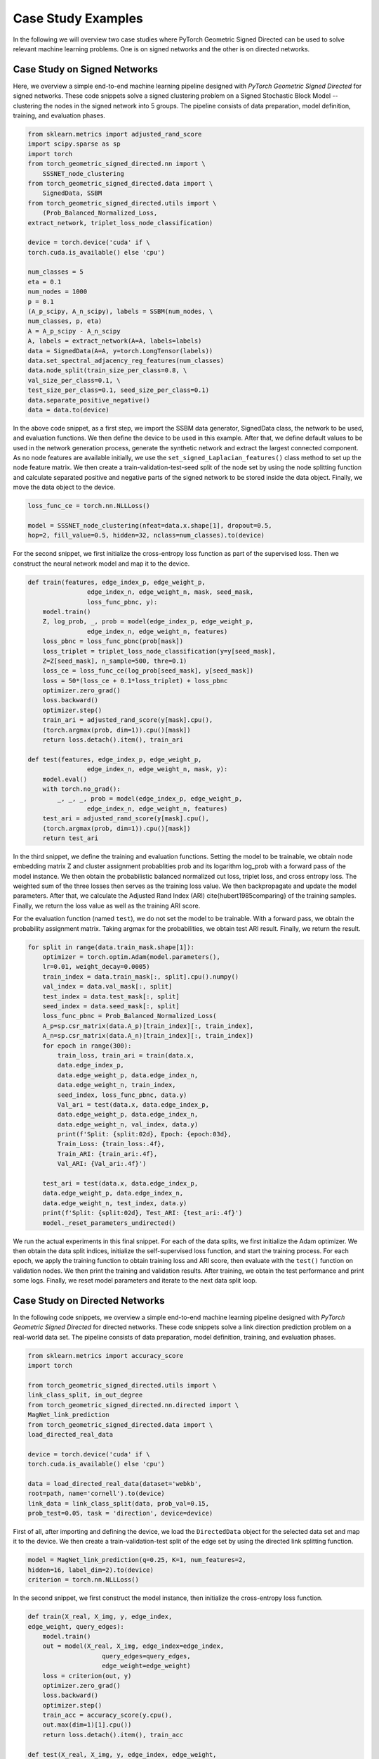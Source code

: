 Case Study Examples
=============

In the following we will overview two case studies where PyTorch Geometric Signed Directed can be used to solve relevant machine learning problems. One is on signed networks and the other is on directed networks.

Case Study on Signed Networks
---------------------------

Here, we overview a simple end-to-end machine learning pipeline designed with *PyTorch Geometric Signed Directed* for signed networks. These code snippets solve a signed clustering problem on a Signed Stochastic Block Model -- clustering the nodes in the signed network into 5 groups. The pipeline consists of data preparation, model definition, training, and evaluation phases.

.. code-block:: python

    from sklearn.metrics import adjusted_rand_score
    import scipy.sparse as sp
    import torch
    from torch_geometric_signed_directed.nn import \
        SSSNET_node_clustering
    from torch_geometric_signed_directed.data import \
        SignedData, SSBM
    from torch_geometric_signed_directed.utils import \
        (Prob_Balanced_Normalized_Loss, 
    extract_network, triplet_loss_node_classification)

    device = torch.device('cuda' if \
    torch.cuda.is_available() else 'cpu')

    num_classes = 5
    eta = 0.1
    num_nodes = 1000
    p = 0.1
    (A_p_scipy, A_n_scipy), labels = SSBM(num_nodes, \ 
    num_classes, p, eta)
    A = A_p_scipy - A_n_scipy
    A, labels = extract_network(A=A, labels=labels)
    data = SignedData(A=A, y=torch.LongTensor(labels))
    data.set_spectral_adjacency_reg_features(num_classes)
    data.node_split(train_size_per_class=0.8, \ 
    val_size_per_class=0.1, \ 
    test_size_per_class=0.1, seed_size_per_class=0.1)
    data.separate_positive_negative()
    data = data.to(device)

In the above code snippet, as a first step, we import the SSBM data generator, SignedData class, the network to be used, and evaluation functions. We then define the device to be used in this example. 
After that, we define default values to be used in the network generation process, generate the synthetic network and extract the largest connected component. As no node features are available initially, we use the ``set_signed_Laplacian_features()`` class method to set up the node feature matrix. We then create a train-validation-test-seed split of the node set by using the node splitting function and calculate separated positive and negative parts of the signed network to be stored inside the data object. 
Finally, we move the data object to the device.

.. code-block:: python

    loss_func_ce = torch.nn.NLLLoss()

    model = SSSNET_node_clustering(nfeat=data.x.shape[1], dropout=0.5,  
    hop=2, fill_value=0.5, hidden=32, nclass=num_classes).to(device)

For the second snippet, we first initialize the cross-entropy loss function as part of the supervised loss. Then we construct the neural network model and map it to the device. 

.. code-block:: python

    def train(features, edge_index_p, edge_weight_p,
                    edge_index_n, edge_weight_n, mask, seed_mask,
                    loss_func_pbnc, y):
        model.train()
        Z, log_prob, _, prob = model(edge_index_p, edge_weight_p,
                    edge_index_n, edge_weight_n, features)
        loss_pbnc = loss_func_pbnc(prob[mask])
        loss_triplet = triplet_loss_node_classification(y=y[seed_mask], 
        Z=Z[seed_mask], n_sample=500, thre=0.1)
        loss_ce = loss_func_ce(log_prob[seed_mask], y[seed_mask])
        loss = 50*(loss_ce + 0.1*loss_triplet) + loss_pbnc
        optimizer.zero_grad()
        loss.backward()
        optimizer.step()
        train_ari = adjusted_rand_score(y[mask].cpu(),
        (torch.argmax(prob, dim=1)).cpu()[mask])
        return loss.detach().item(), train_ari

    def test(features, edge_index_p, edge_weight_p,
                    edge_index_n, edge_weight_n, mask, y):
        model.eval()
        with torch.no_grad():
            _, _, _, prob = model(edge_index_p, edge_weight_p,
                    edge_index_n, edge_weight_n, features)
        test_ari = adjusted_rand_score(y[mask].cpu(),
        (torch.argmax(prob, dim=1)).cpu()[mask])
        return test_ari

In the third snippet, we define the training and evaluation functions. Setting the model to be trainable, we obtain node embedding matrix Z and cluster assignment probablities prob and its logarithm log_prob with a forward pass of the model instance. We then obtain the probabilistic balanced normalized cut loss, triplet loss, and cross entropy loss. The weighted sum of the three losses then serves as the training loss value. We then backpropagate and update the model parameters. After that, we calculate the Adjusted Rand Index (ARI) \cite{hubert1985comparing} of the training samples. Finally, we return the loss value as well as the training ARI score.

For the evaluation function (named ``test``), we do not set the model to be trainable. With a forward pass, we obtain the probability assignment matrix. Taking argmax for the probabilities, we obtain test ARI result. Finally, we return the result.

.. code-block:: python

    for split in range(data.train_mask.shape[1]):
        optimizer = torch.optim.Adam(model.parameters(),
        lr=0.01, weight_decay=0.0005)
        train_index = data.train_mask[:, split].cpu().numpy()
        val_index = data.val_mask[:, split]
        test_index = data.test_mask[:, split]
        seed_index = data.seed_mask[:, split]
        loss_func_pbnc = Prob_Balanced_Normalized_Loss(
        A_p=sp.csr_matrix(data.A_p)[train_index][:, train_index], 
        A_n=sp.csr_matrix(data.A_n)[train_index][:, train_index])
        for epoch in range(300):
            train_loss, train_ari = train(data.x,
            data.edge_index_p,
            data.edge_weight_p, data.edge_index_n,
            data.edge_weight_n, train_index,
            seed_index, loss_func_pbnc, data.y)
            Val_ari = test(data.x, data.edge_index_p,
            data.edge_weight_p, data.edge_index_n,
            data.edge_weight_n, val_index, data.y)
            print(f'Split: {split:02d}, Epoch: {epoch:03d}, 
            Train_Loss: {train_loss:.4f},
            Train_ARI: {train_ari:.4f},
            Val_ARI: {Val_ari:.4f}')
        
        test_ari = test(data.x, data.edge_index_p, 
        data.edge_weight_p, data.edge_index_n,
        data.edge_weight_n, test_index, data.y)
        print(f'Split: {split:02d}, Test_ARI: {test_ari:.4f}')
        model._reset_parameters_undirected()
    
We run the actual experiments in this final snippet. For each of the data splits, we first initialize the Adam optimizer. We then obtain the data split indices, initialize the self-supervised loss function, and start the training process. For each epoch,  we apply the training function to obtain training loss and ARI score, then evaluate with the ``test()`` function on validation nodes.  We then print the training and validation results. 
After training, we obtain the test performance and print some logs. Finally, we reset model parameters and iterate to the next data split loop.

Case Study on Directed Networks
----------------------

In the following code snippets, we overview a simple end-to-end machine learning pipeline designed with *PyTorch Geometric Signed Directed* for directed networks. These code snippets solve a link direction prediction problem on a real-world data set. The pipeline consists of data preparation, model definition, training, and evaluation phases.

.. code-block:: python

    from sklearn.metrics import accuracy_score
    import torch

    from torch_geometric_signed_directed.utils import \ 
    link_class_split, in_out_degree
    from torch_geometric_signed_directed.nn.directed import \ 
    MagNet_link_prediction
    from torch_geometric_signed_directed.data import \ 
    load_directed_real_data

    device = torch.device('cuda' if \
    torch.cuda.is_available() else 'cpu')

    data = load_directed_real_data(dataset='webkb', 
    root=path, name='cornell').to(device)
    link_data = link_class_split(data, prob_val=0.15, 
    prob_test=0.05, task = 'direction', device=device)

First of all, after importing and defining the device, we load the ``DirectedData`` object for the selected data set and map it to the device. We then create a train-validation-test split of the edge set by using the directed link splitting function. 

.. code-block:: python

    model = MagNet_link_prediction(q=0.25, K=1, num_features=2, 
    hidden=16, label_dim=2).to(device)
    criterion = torch.nn.NLLLoss()

In the second snippet, we first construct the model instance, then initialize the cross-entropy loss function.

.. code-block:: python

    def train(X_real, X_img, y, edge_index,
    edge_weight, query_edges):
        model.train()
        out = model(X_real, X_img, edge_index=edge_index, 
                        query_edges=query_edges, 
                        edge_weight=edge_weight)
        loss = criterion(out, y)
        optimizer.zero_grad()
        loss.backward()
        optimizer.step()
        train_acc = accuracy_score(y.cpu(),
        out.max(dim=1)[1].cpu())
        return loss.detach().item(), train_acc

    def test(X_real, X_img, y, edge_index, edge_weight, 
    query_edges):
        model.eval()
        with torch.no_grad():
            out = model(X_real, X_img, edge_index=edge_index, 
                        query_edges=query_edges, 
                        edge_weight=edge_weight)
        test_acc = accuracy_score(y.cpu(),
        out.max(dim=1)[1].cpu())
        return test_acc

In the third part, we define the training and evaluation functions. Setting the model to be trainable, we obtain edge class assignment probablities with a forward pass of the model instance. We then obtain the training loss value. After that, we backpropagate and update the model parameters. Then, we calculate the accuracy of the training samples. Finally, we return the loss value as well as the training accuracy.

For the evaluation function (named ``test``), we do not set the model to be trainable. With a forward pass, we obtain the probability assignment matrix. We then obtain test accuracy and return the result.

.. code-block:: python

    for split in list(link_data.keys()):
        optimizer = torch.optim.Adam(model.parameters(), lr=0.01, 
        weight_decay=0.0005)
        edge_index = link_data[split]['graph']
        edge_weight = link_data[split]['weights']
        query_edges = link_data[split]['train']['edges']
        y = link_data[split]['train']['label']
        X_real = in_out_degree(edge_index,
        size=len(data.x)).to(device)
        X_img = X_real.clone()
        query_val_edges = link_data[split]['val']['edges']
        y_val = link_data[split]['val']['label']
        for epoch in range(200):
            train_loss, train_acc = train(X_real,
            X_img, y, edge_index, edge_weight, query_edges)
            val_acc = test(X_real, X_img, y_val,
            edge_index, edge_weight, query_val_edges)
            print(f'Split: {split:02d}, Epoch: {epoch:03d}, \
            Train_Loss: {train_loss:.4f}, Train_Acc: \
            {train_acc:.4f}, Val_Acc: {val_acc:.4f}')
        
        query_test_edges = link_data[split]['test']['edges']
        y_test = link_data[split]['test']['label']  
        test_acc = test(X_real, X_img, y_test, edge_index, 
        edge_weight, query_test_edges)
        print(f'Split: {split:02d}, Test_Acc: {test_acc:.4f}')
        model.reset_parameters()

We run the actual experiments in the last code snippet. For each of the data splits, we first initialize the optimizer. We then prepare data objects to be used, and start the training process. For each epoch,  we apply the training function to obtain training loss and accuracy, then evaluate with the ``test()`` function on validation nodes.  We then print the training and validation results. 
After training, we prepare test data, obtain the test performance, and print some logs. Finally, we reset model parameters and iterate to the next data split loop.
